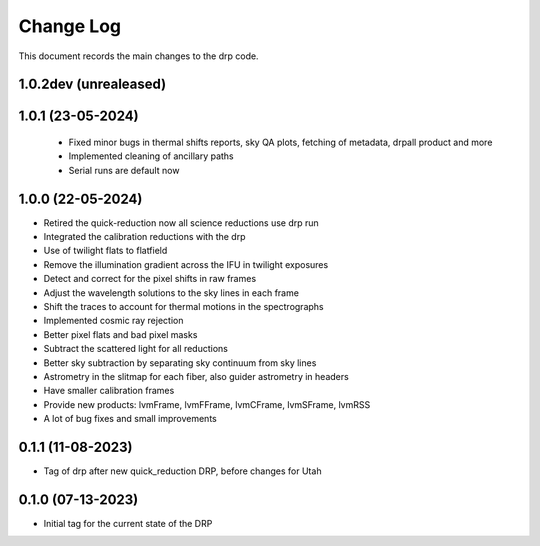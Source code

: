 .. _drp-changelog:

==========
Change Log
==========

This document records the main changes to the drp code.

1.0.2dev (unrealeased)
-------------------


1.0.1 (23-05-2024)
------------------

 * Fixed minor bugs in thermal shifts reports, sky QA plots, fetching of metadata, drpall product and more
 * Implemented cleaning of ancillary paths
 * Serial runs are default now

1.0.0 (22-05-2024)
------------------

* Retired the quick-reduction now all science reductions use drp run
* Integrated the calibration reductions with the drp
* Use of twilight flats to flatfield
* Remove the illumination gradient across the IFU in twilight exposures
* Detect and correct for the pixel shifts in raw frames
* Adjust the wavelength solutions to the sky lines in each frame
* Shift the traces to account for thermal motions in the spectrographs
* Implemented cosmic ray rejection
* Better pixel flats and bad pixel masks
* Subtract the scattered light for all reductions
* Better sky subtraction by separating sky continuum from sky lines
* Astrometry in the slitmap for each fiber, also guider astrometry in headers
* Have smaller calibration frames
* Provide new products: lvmFrame, lvmFFrame, lvmCFrame, lvmSFrame, lvmRSS
* A lot of bug fixes and small improvements

0.1.1 (11-08-2023)
------------------
- Tag of drp after new quick_reduction DRP, before changes for Utah

0.1.0 (07-13-2023)
------------------
- Initial tag for the current state of the DRP
